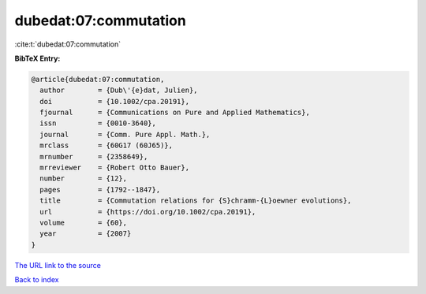 dubedat:07:commutation
======================

:cite:t:`dubedat:07:commutation`

**BibTeX Entry:**

.. code-block:: bibtex

   @article{dubedat:07:commutation,
     author        = {Dub\'{e}dat, Julien},
     doi           = {10.1002/cpa.20191},
     fjournal      = {Communications on Pure and Applied Mathematics},
     issn          = {0010-3640},
     journal       = {Comm. Pure Appl. Math.},
     mrclass       = {60G17 (60J65)},
     mrnumber      = {2358649},
     mrreviewer    = {Robert Otto Bauer},
     number        = {12},
     pages         = {1792--1847},
     title         = {Commutation relations for {S}chramm-{L}oewner evolutions},
     url           = {https://doi.org/10.1002/cpa.20191},
     volume        = {60},
     year          = {2007}
   }

`The URL link to the source <https://doi.org/10.1002/cpa.20191>`__


`Back to index <../By-Cite-Keys.html>`__
